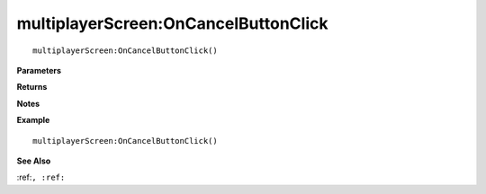 .. _multiplayerScreen_OnCancelButtonClick:

===================================
multiplayerScreen\:OnCancelButtonClick 
===================================

.. description
    
::

   multiplayerScreen:OnCancelButtonClick()


**Parameters**



**Returns**



**Notes**



**Example**

::

   multiplayerScreen:OnCancelButtonClick()

**See Also**

:ref:``, :ref:`` 

